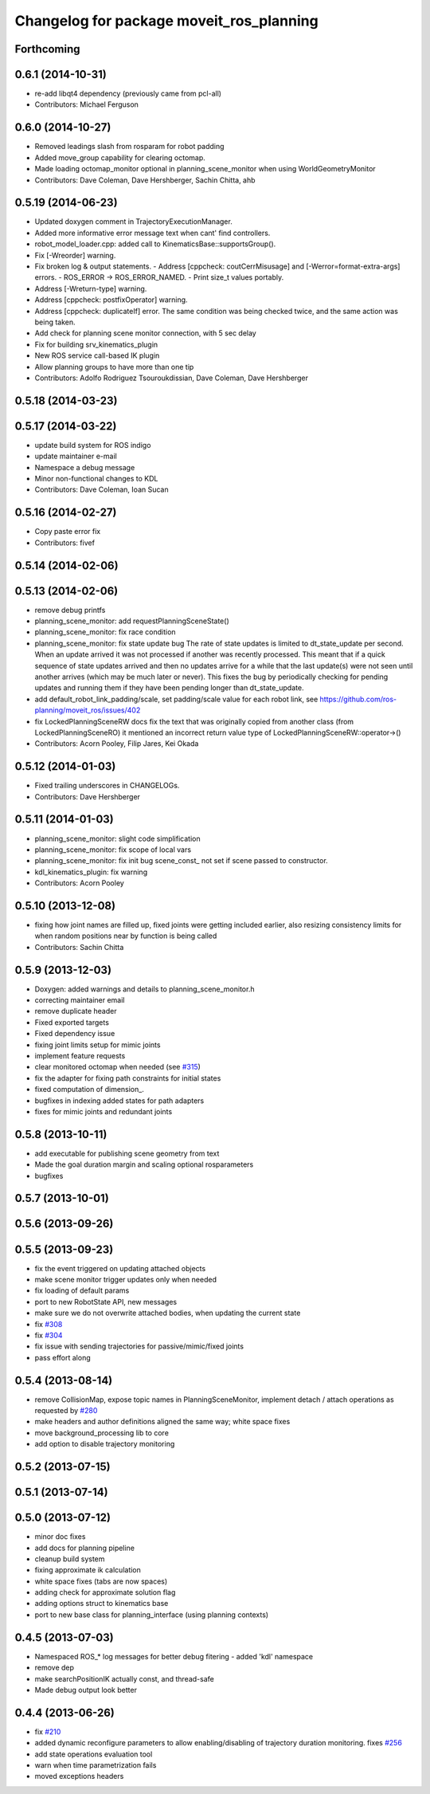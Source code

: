 ^^^^^^^^^^^^^^^^^^^^^^^^^^^^^^^^^^^^^^^^^
Changelog for package moveit_ros_planning
^^^^^^^^^^^^^^^^^^^^^^^^^^^^^^^^^^^^^^^^^

Forthcoming
-----------

0.6.1 (2014-10-31)
------------------
* re-add libqt4 dependency (previously came from pcl-all)
* Contributors: Michael Ferguson

0.6.0 (2014-10-27)
------------------
* Removed leadings slash from rosparam for robot padding
* Added move_group capability for clearing octomap.
* Made loading octomap_monitor optional in planning_scene_monitor when using WorldGeometryMonitor
* Contributors: Dave Coleman, Dave Hershberger, Sachin Chitta, ahb

0.5.19 (2014-06-23)
-------------------
* Updated doxygen comment in TrajectoryExecutionManager.
* Added more informative error message text when cant' find controllers.
* robot_model_loader.cpp: added call to KinematicsBase::supportsGroup().
* Fix [-Wreorder] warning.
* Fix broken log & output statements.
  - Address [cppcheck: coutCerrMisusage] and [-Werror=format-extra-args] errors.
  - ROS_ERROR -> ROS_ERROR_NAMED.
  - Print size_t values portably.
* Address [-Wreturn-type] warning.
* Address [cppcheck: postfixOperator] warning.
* Address [cppcheck: duplicateIf] error.
  The same condition was being checked twice, and the same action was being taken.
* Add check for planning scene monitor connection, with 5 sec delay
* Fix for building srv_kinematics_plugin
* New ROS service call-based IK plugin
* Allow planning groups to have more than one tip
* Contributors: Adolfo Rodriguez Tsouroukdissian, Dave Coleman, Dave Hershberger

0.5.18 (2014-03-23)
-------------------

0.5.17 (2014-03-22)
-------------------
* update build system for ROS indigo
* update maintainer e-mail
* Namespace a debug message
* Minor non-functional changes to KDL
* Contributors: Dave Coleman, Ioan Sucan

0.5.16 (2014-02-27)
-------------------
* Copy paste error fix
* Contributors: fivef

0.5.14 (2014-02-06)
-------------------

0.5.13 (2014-02-06)
-------------------
* remove debug printfs
* planning_scene_monitor: add requestPlanningSceneState()
* planning_scene_monitor: fix race condition
* planning_scene_monitor: fix state update bug
  The rate of state updates is limited to dt_state_update per second.
  When an update arrived it was not processed if another was recently
  processed.  This meant that if a quick sequence of state updates
  arrived and then no updates arrive for a while that the last update(s)
  were not seen until another arrives (which may be much later or
  never). This fixes the bug by periodically checking for pending
  updates and running them if they have been pending longer than
  dt_state_update.
* add default_robot_link_padding/scale, set padding/scale value for each robot link, see https://github.com/ros-planning/moveit_ros/issues/402
* fix LockedPlanningSceneRW docs
  fix the text that was originally copied from another class
  (from LockedPlanningSceneRO)
  it mentioned an incorrect return value type of
  LockedPlanningSceneRW::operator->()
* Contributors: Acorn Pooley, Filip Jares, Kei Okada

0.5.12 (2014-01-03)
-------------------
* Fixed trailing underscores in CHANGELOGs.
* Contributors: Dave Hershberger

0.5.11 (2014-01-03)
-------------------
* planning_scene_monitor: slight code simplification
* planning_scene_monitor: fix scope of local vars
* planning_scene_monitor: fix init bug
  scene_const\_ not set if scene passed to constructor.
* kdl_kinematics_plugin: fix warning
* Contributors: Acorn Pooley

0.5.10 (2013-12-08)
-------------------
* fixing how joint names are filled up, fixed joints were getting included earlier, also resizing consistency limits for when random positions near by function is being called
* Contributors: Sachin Chitta

0.5.9 (2013-12-03)
------------------
* Doxygen: added warnings and details to planning_scene_monitor.h
* correcting maintainer email
* remove duplicate header
* Fixed exported targets
* Fixed dependency issue
* fixing joint limits setup for mimic joints
* implement feature requests
* clear monitored octomap when needed (see `#315 <https://github.com/ros-planning/moveit_ros/issues/315>`_)
* fix the adapter for fixing path constraints for initial states
* fixed computation of dimension\_.
* bugfixes in indexing added states for path adapters
* fixes for mimic joints and redundant joints

0.5.8 (2013-10-11)
------------------
* add executable for publishing scene geometry from text
* Made the goal duration margin and scaling optional rosparameters
* bugfixes

0.5.7 (2013-10-01)
------------------

0.5.6 (2013-09-26)
------------------

0.5.5 (2013-09-23)
------------------
* fix the event triggered on updating attached objects
* make scene monitor trigger updates only when needed
* fix loading of default params
* port to new RobotState API, new messages
* make sure we do not overwrite attached bodies, when updating the current state
* fix `#308 <https://github.com/ros-planning/moveit_ros/issues/308>`_
* fix `#304 <https://github.com/ros-planning/moveit_ros/issues/304>`_
* fix issue with sending trajectories for passive/mimic/fixed joints
* pass effort along

0.5.4 (2013-08-14)
------------------

* remove CollisionMap, expose topic names in PlanningSceneMonitor, implement detach / attach operations as requested by `#280 <https://github.com/ros-planning/moveit_ros/issues/280>`_
* make headers and author definitions aligned the same way; white space fixes
* move background_processing lib to core
* add option to disable trajectory monitoring

0.5.2 (2013-07-15)
------------------

0.5.1 (2013-07-14)
------------------

0.5.0 (2013-07-12)
------------------
* minor doc fixes
* add docs for planning pipeline
* cleanup build system
* fixing approximate ik calculation
* white space fixes (tabs are now spaces)
* adding check for approximate solution flag
* adding options struct to kinematics base
* port to new base class for planning_interface (using planning contexts)

0.4.5 (2013-07-03)
------------------
* Namespaced ROS_* log messages for better debug fitering - added 'kdl' namespace
* remove dep
* make searchPositionIK actually const, and thread-safe
* Made debug output look better

0.4.4 (2013-06-26)
------------------
* fix `#210 <https://github.com/ros-planning/moveit_ros/issues/210>`_
* added dynamic reconfigure parameters to allow enabling/disabling of trajectory duration monitoring. fixes `#256 <https://github.com/ros-planning/moveit_ros/issues/256>`_
* add state operations evaluation tool
* warn when time parametrization fails
* moved exceptions headers
